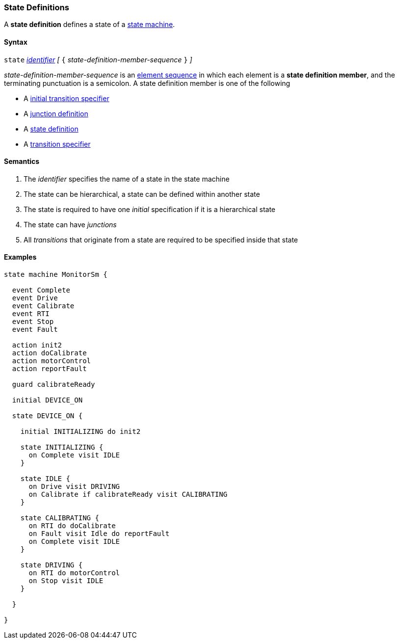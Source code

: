 === State Definitions

A *state definition* defines a state of a 
<<Definitions_State-Machine-Definitions,state machine>>.

==== Syntax

`state` <<Lexical-Elements_Identifiers,_identifier_>>
_[_ `{` _state-definition-member-sequence_ `}` _]_

_state-definition-member-sequence_ is an 
<<Element-Sequences,element sequence>> in
which each element is a *state definition member*,
and the terminating punctuation is a semicolon.
A state definition member is one of the following

* A <<State-Machine-Behavior-Elements_Initial-Transition-Specifiers,initial transition specifier>>
* A <<State-Machine-Behavior-Elements_Junction-Definitions,junction definition>>
* A <<State-Machine-Behavior-Elements_State-Definitions,state definition>>
* A <<State-Machine-Behavior-Elements_Transition-Specifiers,transition specifier>>


==== Semantics

. The _identifier_ specifies the name of a state in the state machine

. The state can be hierarchical, a state can be defined within another state

. The state is required to have one _initial_ specification if it is a hierarchical state

. The state can have _junctions_

. All _transitions_ that originate from a state are required to be specified inside that state

==== Examples

[source,fpp]
----
state machine MonitorSm {

  event Complete
  event Drive
  event Calibrate
  event RTI
  event Stop
  event Fault
  
  action init2
  action doCalibrate
  action motorControl
  action reportFault

  guard calibrateReady

  initial DEVICE_ON
  
  state DEVICE_ON {

    initial INITIALIZING do init2

    state INITIALIZING {
      on Complete visit IDLE
    }

    state IDLE {
      on Drive visit DRIVING
      on Calibrate if calibrateReady visit CALIBRATING
    }

    state CALIBRATING {
      on RTI do doCalibrate
      on Fault visit Idle do reportFault
      on Complete visit IDLE
    }

    state DRIVING {
      on RTI do motorControl
      on Stop visit IDLE
    }

  }

}
----
